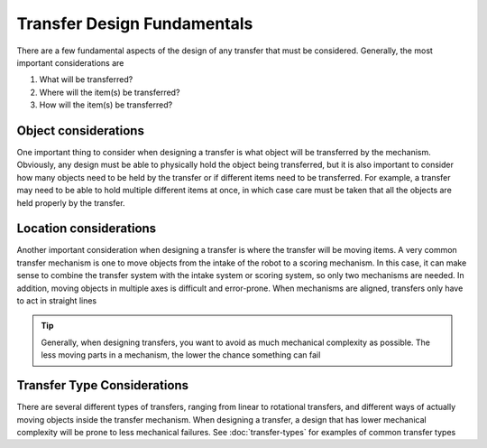 Transfer Design Fundamentals
============================

There are a few fundamental aspects of the design of any transfer that must be considered. Generally, the most important considerations are

1. What will be transferred?
2. Where will the item(s) be transferred?
3. How will the item(s) be transferred?

Object considerations
---------------------

One important thing to consider when designing a transfer is what object will be transferred by the mechanism. Obviously, any design must be able to physically hold the object being transferred, but it is also important to consider how many objects need to be held by the transfer or if different items need to be transferred. For example, a transfer may need to be able to hold multiple different items at once, in which case care must be taken that all the objects are held properly by the transfer.

Location considerations
-----------------------

Another important consideration when designing a transfer is where the transfer will be moving items. A very common transfer mechanism is one to move objects from the intake of the robot to a scoring mechanism. In this case, it can make sense to combine the transfer system with the intake system or scoring system, so only two mechanisms are needed. In addition, moving objects in multiple axes is difficult and error-prone. When mechanisms are aligned, transfers only have to act in straight lines


.. tip:: Generally, when designing transfers, you want to avoid as much mechanical complexity as possible. The less moving parts in a mechanism, the lower the chance something can fail

Transfer Type Considerations
----------------------------

There are several different types of transfers, ranging from linear to rotational transfers, and different ways of actually moving objects inside the transfer mechanism. When designing a transfer, a design that has lower mechanical complexity will be prone to less mechanical failures. See :doc:`transfer-types` for examples of common transfer types

